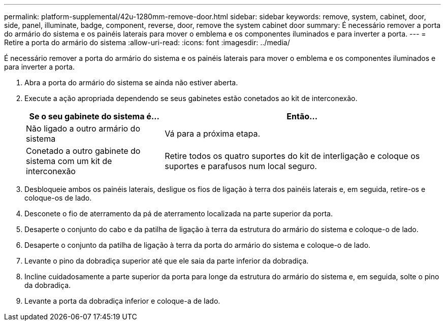 ---
permalink: platform-supplemental/42u-1280mm-remove-door.html 
sidebar: sidebar 
keywords: remove, system, cabinet, door, side, panel, illuminate, badge, component, reverse, door, remove the system cabinet door 
summary: É necessário remover a porta do armário do sistema e os painéis laterais para mover o emblema e os componentes iluminados e para inverter a porta. 
---
= Retire a porta do armário do sistema
:allow-uri-read: 
:icons: font
:imagesdir: ../media/


[role="lead"]
É necessário remover a porta do armário do sistema e os painéis laterais para mover o emblema e os componentes iluminados e para inverter a porta.

. Abra a porta do armário do sistema se ainda não estiver aberta.
. Execute a ação apropriada dependendo se seus gabinetes estão conetados ao kit de interconexão.
+
[cols="1,2"]
|===
| Se o seu gabinete do sistema é... | Então... 


 a| 
Não ligado a outro armário do sistema
 a| 
Vá para a próxima etapa.



 a| 
Conetado a outro gabinete do sistema com um kit de interconexão
 a| 
Retire todos os quatro suportes do kit de interligação e coloque os suportes e parafusos num local seguro.

|===
. Desbloqueie ambos os painéis laterais, desligue os fios de ligação à terra dos painéis laterais e, em seguida, retire-os e coloque-os de lado.
. Desconete o fio de aterramento da pá de aterramento localizada na parte superior da porta.
. Desaperte o conjunto do cabo e da patilha de ligação à terra da estrutura do armário do sistema e coloque-o de lado.
. Desaperte o conjunto da patilha de ligação à terra da porta do armário do sistema e coloque-o de lado.
. Levante o pino da dobradiça superior até que ele saia da parte inferior da dobradiça.
. Incline cuidadosamente a parte superior da porta para longe da estrutura do armário do sistema e, em seguida, solte o pino da dobradiça.
. Levante a porta da dobradiça inferior e coloque-a de lado.

